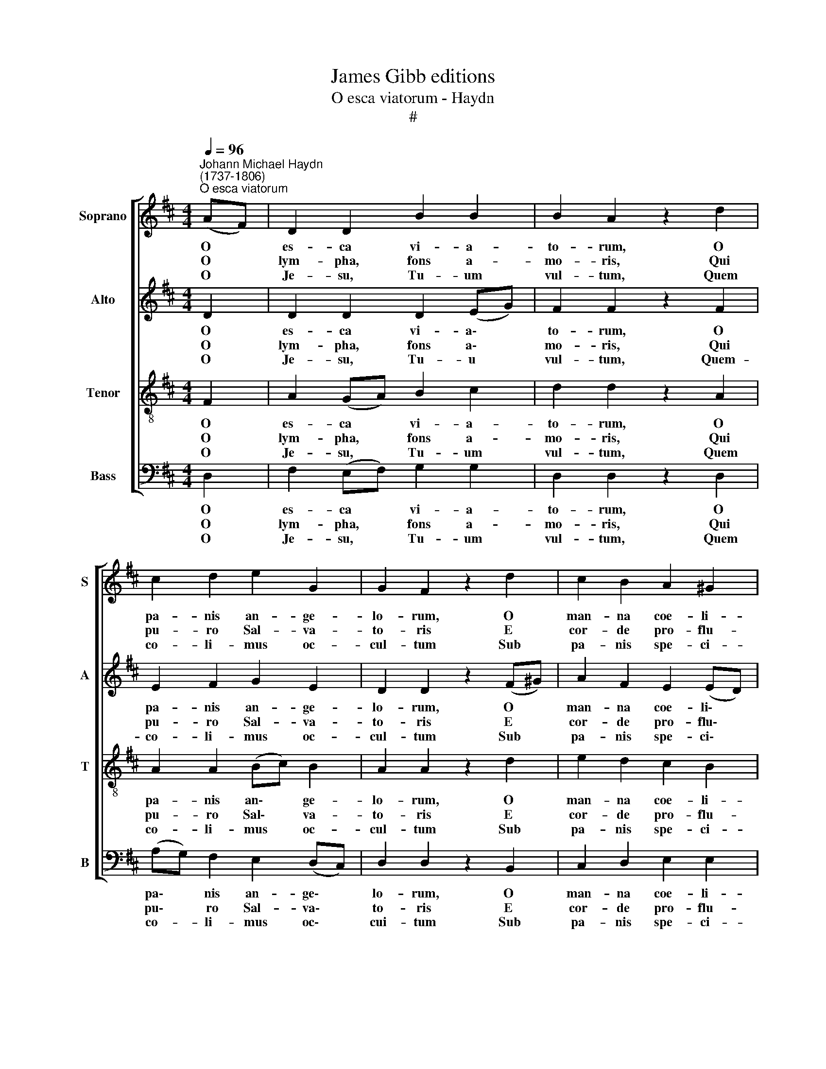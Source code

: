 X:1
T:James Gibb editions
T:O esca viatorum - Haydn
T:#
%%score [ 1 2 3 4 ]
L:1/8
Q:1/4=96
M:4/4
K:D
V:1 treble nm="Soprano" snm="S"
V:2 treble nm="Alto" snm="A"
V:3 treble-8 nm="Tenor" snm="T"
V:4 bass nm="Bass" snm="B"
V:1
"^Johann Michael Haydn\n(1737-1806)""^O esca viatorum" (AF) | D2 D2 B2 B2 | B2 A2 z2 d2 | %3
w: O *|es- ca vi- a-|to- rum, O|
w: O *|lym- pha, fons a-|mo- ris, Qui|
w: O *|Je- su, Tu- um|vul- tum, Quem|
 c2 d2 e2 G2 | G2 F2 z2 d2 | c2 B2 A2 ^G2 | A4 z2 A2 | d2 A2 A2 (B=c) | =c2 B2 z2 B2 | %9
w: pa- nis an- ge-|lo- rum, O|man- na coe- li-|tum, E-|su- ri- en- tes *|ci- ba, Dul-|
w: pu- ro Sal- va-|to- ris E|cor- de pro- flu-|is Te|si- ti- en- tes *|po- ta, Haec|
w: co- li- mus oc-|cul- tum Sub|pa- nis spe- ci-|e, Fac,|ut re- mo- to *|ve- lo Post|
 e2 B2 B2 (!courtesy!^cd) | d2 c2 z2 d2 | c2 B2 (AG) (FG) | A6 c2 | d2 F2 E2 E2 | D6 z2 :| %15
w: ce- di- ne non *|pri- va Cor-|da quae- ren\- * ti\- *|um, Cor-|da quae- ren- ti-|um.|
w: so- la nos- tra *|vo- ta, His|u- na suf\- * fi\- *|cis, His|u- na suf- fi-|cis.|
w: li- be- ra in *|cae- lo Cer-|na- mus fa\- * ci\- *|e, Cer-|na- mus fa- ci-|e.|
 (D4 E4) | F6 z2 |] %17
w: ||
w: ||
w: A\- *|men.|
V:2
 D2 | D2 D2 D2 (EG) | F2 F2 z2 F2 | E2 F2 G2 E2 | D2 D2 z2 (F^G) | A2 F2 E2 (ED) | C4 z2 C2 | %7
w: O|es- ca vi- a\- *|to- rum, O|pa- nis an- ge-|lo- rum, O *|man- na coe- li\- *|tum, E-|
w: O|lym- pha, fons a\- *|mo- ris, Qui|pu- ro Sal- va-|to- ris E *|cor- de pro- flu\- *|is Te|
w: O|Je- su, Tu- u *|vul- tum, Quem-|co- li- mus oc-|cul- tum Sub *|pa- nis spe- ci\- *|e, Fac,|
 D2 G2 F2 F2 | G2 G2 z2 ^D2 | E2 A2 ^G2 G2 | A2 A2 z2 F2 | A2 (!courtesy!=GF) E2 D2 | (D2 C4) E2 | %13
w: su- ri- en- tes|ci- ba, Dul-|ce- di- ne non|pri- va Cor-|da quae\- * ren- ti-|um, * Cor-|
w: si- ti- en- tes|po- ta, Haec|so- la nos- tra|vo- ta, His|u- na * suf- fi-|cis, * His|
w: ut re- mo- to|ve- lo Post|li- be- ra in|cae- lo Cer-|na- mus * fa- ci-|e, * Cer-|
 D2 D2 D2 C2 | D6 z2 :| D8 | D6 z2 |] %17
w: da quae- ren- ti-|um.|||
w: u- na suf- fi-|cis.|||
w: na- mus fa- ci-|e.|A-|men.|
V:3
 F2 | A2 (GA) B2 c2 | d2 d2 z2 A2 | A2 A2 (Bc) B2 | A2 A2 z2 d2 | e2 d2 c2 B2 | A4 z2 A2 | %7
w: O|es- ca * vi- a-|to- rum, O|pa- nis an\- * ge-|lo- rum, O|man- na coe- li-|turn, E-|
w: O|lym- pha, * fons a-|mo- ris, Qui|pu- ro Sal\- * va-|to- ris E|cor- de pro- flu-|is Te|
w: O|Je- su, * Tu- um|vul- tum, Quem|co- li- mus * oc-|cul- tum Sub|pa- nis spe- ci-|e, Fac,|
 A2 (Bc) d2 d2 | d2 d2 z2 B2 | B2 (c^d) e2 e2 | e2 e2 z2 f2 | (fe) d2 c2 d2 | A6 G2 | %13
w: su- ri\- * en- tes|ci- ba, Dul-|ce- di\- * ne non|pri- va Cor-|da * quae- ren- ti-|um, Cor-|
w: si- ti\- * en- tes|po- ta, Haec|so- la * nos- tra|vo- ta, His|u\- * na suf- fi-|cis, His|
w: ut re\- * mo- to|ve- lo Post|li- be\- * ra in|cae- lo Cer-|na\- * mus fa- ci-|e, Cer-|
 (AG) A2 B2 (AG) | F6 z2 :| (B6 _B2) | A6 z2 |] %17
w: da * quae- ren- ti\- *|um.|||
w: u\- * na suf- fi\- *|cis.|||
w: na\- * mus fa- ci\- *|e.|A\- *|men.|
V:4
 D,2 | F,2 (E,F,) G,2 G,2 | D,2 D,2 z2 D,2 | (A,G,) F,2 E,2 (D,C,) | D,2 D,2 z2 B,,2 | %5
w: O|es- ca * vi- a-|to- rum, O|pa\- * nis an- ge\- *|lo- rum, O|
w: O|lym- pha, * fons a-|mo- ris, Qui|pu\- * ro Sal- va\- *|to- ris E|
w: O|Je- su, * Tu- um|vul- tum, Quem|co- * li- mus oc\- *|cui- tum Sub|
 C,2 D,2 E,2 E,2 | A,,4 z2 (A,G,) | F,2 E,2 D,2 D,2 | G,2 G,2 z2 (B,A,) | ^G,2 F,2 E,2 E,2 | %10
w: man- na coe- li-|turn, E\- *|su- ri- en- tes|ci- ba, Dul\- *|ce- di- ne non|
w: cor- de pro- flu-|is Te *|si- ti- en- tes|pò- ta, Haec *|so- la nos- tra|
w: pa- nis spe- ci-|e, Fac, *|ut re- mo- to|ve- lo Post *|li- be- ra in|
 A,2 A,2 z2 (D,E,) | F,2 !courtesy!=G,2 A,2 B,2 | F,6 E,2 | (F,E,) (D,F,) G,2 A,2 | D,6 z2 :| G,8 | %16
w: pri- va Cor\- *|da quae- ren- ti-|um, Cor-|da * quae\- * ren- ti-|um.||
w: vo- ta, His *|u- na suf- fi-|cis, His|u\- * na * suf- fi-|cis.||
w: cae- lo Cer\- *|na- mus fa- ci-|e, Cer-|na\- * mus * fa- ci-|e.|A-|
 D,6 z2 |] %17
w: |
w: |
w: men.|

